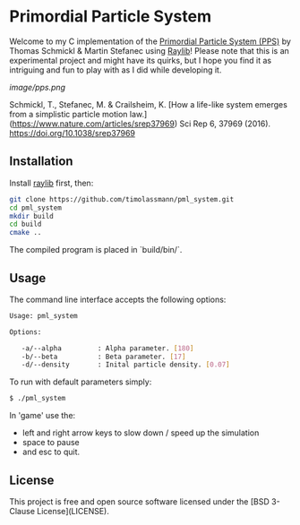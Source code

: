 [[License][https://img.shields.io/badge/License-BSD_3--Clause-blue.svg]]
* Primordial Particle System

Welcome to my C implementation of the [[https://www.nature.com/articles/srep37969][Primordial Particle System (PPS)]] by Thomas Schmickl & Martin Stefanec using [[https://github.com/raysan5/raylib/releases][Raylib]]! Please note that this is an experimental project and might have its quirks, but I hope you find it as intriguing and fun to play with as I did while developing it.

[[image/pps.png]]

Schmickl, T., Stefanec, M. & Crailsheim, K.
[How a life-like system emerges from a simplistic particle motion law.](https://www.nature.com/articles/srep37969)
Sci Rep 6, 37969 (2016).
https://doi.org/10.1038/srep37969

** Installation

Install [[https://github.com/raysan5/raylib/releases][raylib]] first, then:

#+begin_src bash :eval never 
git clone https://github.com/timolassmann/pml_system.git
cd pml_system
mkdir build
cd build
cmake ..
#+end_src

The compiled program is placed in `build/bin/`.

** Usage

The command line interface accepts the following options:

#+begin_src bash :eval never 
Usage: pml_system

Options:

   -a/--alpha         : Alpha parameter. [180]
   -b/--beta          : Beta parameter. [17]
   -d/--density       : Inital particle density. [0.07]

#+end_src

To run with default parameters simply:

#+begin_src bash :eval never 
$ ./pml_system 
#+end_src

In 'game' use the:
- left and right arrow keys to slow down / speed up the simulation
- space to pause
- and esc to quit.

** License

This project is free and open source software licensed under the
[BSD 3-Clause License](LICENSE).
